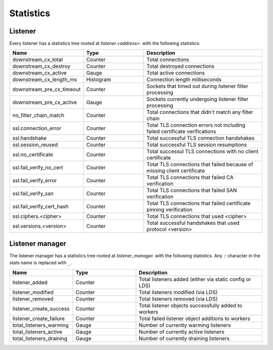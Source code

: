 .. _config_listener_stats:

Statistics
==========

Listener
--------

Every listener has a statistics tree rooted at *listener.<address>.* with the following statistics:

.. csv-table::
   :header: Name, Type, Description
   :widths: 1, 1, 2

   downstream_cx_total, Counter, Total connections
   downstream_cx_destroy, Counter, Total destroyed connections
   downstream_cx_active, Gauge, Total active connections
   downstream_cx_length_ms, Histogram, Connection length milliseconds
   downstream_pre_cx_timeout, Counter, Sockets that timed out during listener filter processing
   downstream_pre_cx_active, Gauge, Sockets currently undergoing listener filter processing
   no_filter_chain_match, Counter, Total connections that didn't match any filter chain
   ssl.connection_error, Counter, Total TLS connection errors not including failed certificate verifications
   ssl.handshake, Counter, Total successful TLS connection handshakes
   ssl.session_reused, Counter, Total successful TLS session resumptions
   ssl.no_certificate, Counter, Total successul TLS connections with no client certificate
   ssl.fail_verify_no_cert, Counter, Total TLS connections that failed because of missing client certificate
   ssl.fail_verify_error, Counter, Total TLS connections that failed CA verification
   ssl.fail_verify_san, Counter, Total TLS connections that failed SAN verification
   ssl.fail_verify_cert_hash, Counter, Total TLS connections that failed certificate pinning verification
   ssl.ciphers.<cipher>, Counter, Total TLS connections that used <cipher>
   ssl.versions.<version>, Counter, Total successful handshakes that used protocol <version>

Listener manager
----------------

The listener manager has a statistics tree rooted at *listener_manager.* with the following
statistics. Any ``:`` character in the stats name is replaced with ``_``.

.. csv-table::
   :header: Name, Type, Description
   :widths: 1, 1, 2

   listener_added, Counter, Total listeners added (either via static config or LDS)
   listener_modified, Counter, Total listeners modified (via LDS)
   listener_removed, Counter, Total listeners removed (via LDS)
   listener_create_success, Counter, Total listener objects successfully added to workers
   listener_create_failure, Counter, Total failed listener object additions to workers
   total_listeners_warming, Gauge, Number of currently warming listeners
   total_listeners_active, Gauge, Number of currently active listeners
   total_listeners_draining, Gauge, Number of currently draining listeners
